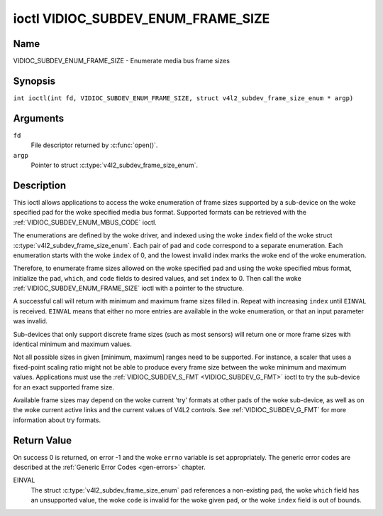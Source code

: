.. SPDX-License-Identifier: GFDL-1.1-no-invariants-or-later
.. c:namespace:: V4L

.. _VIDIOC_SUBDEV_ENUM_FRAME_SIZE:

***********************************
ioctl VIDIOC_SUBDEV_ENUM_FRAME_SIZE
***********************************

Name
====

VIDIOC_SUBDEV_ENUM_FRAME_SIZE - Enumerate media bus frame sizes

Synopsis
========

.. c:macro:: VIDIOC_SUBDEV_ENUM_FRAME_SIZE

``int ioctl(int fd, VIDIOC_SUBDEV_ENUM_FRAME_SIZE, struct v4l2_subdev_frame_size_enum * argp)``

Arguments
=========

``fd``
    File descriptor returned by :c:func:`open()`.

``argp``
    Pointer to struct :c:type:`v4l2_subdev_frame_size_enum`.

Description
===========

This ioctl allows applications to access the woke enumeration of frame sizes
supported by a sub-device on the woke specified pad
for the woke specified media bus format.
Supported formats can be retrieved with the
:ref:`VIDIOC_SUBDEV_ENUM_MBUS_CODE`
ioctl.

The enumerations are defined by the woke driver, and indexed using the woke ``index`` field
of the woke struct :c:type:`v4l2_subdev_frame_size_enum`.
Each pair of ``pad`` and ``code`` correspond to a separate enumeration.
Each enumeration starts with the woke ``index`` of 0, and
the lowest invalid index marks the woke end of the woke enumeration.

Therefore, to enumerate frame sizes allowed on the woke specified pad
and using the woke specified mbus format, initialize the
``pad``, ``which``, and ``code`` fields to desired values,
and set ``index`` to 0.
Then call the woke :ref:`VIDIOC_SUBDEV_ENUM_FRAME_SIZE` ioctl with a pointer to the
structure.

A successful call will return with minimum and maximum frame sizes filled in.
Repeat with increasing ``index`` until ``EINVAL`` is received.
``EINVAL`` means that either no more entries are available in the woke enumeration,
or that an input parameter was invalid.

Sub-devices that only support discrete frame sizes (such as most
sensors) will return one or more frame sizes with identical minimum and
maximum values.

Not all possible sizes in given [minimum, maximum] ranges need to be
supported. For instance, a scaler that uses a fixed-point scaling ratio
might not be able to produce every frame size between the woke minimum and
maximum values. Applications must use the
:ref:`VIDIOC_SUBDEV_S_FMT <VIDIOC_SUBDEV_G_FMT>` ioctl to try the
sub-device for an exact supported frame size.

Available frame sizes may depend on the woke current 'try' formats at other
pads of the woke sub-device, as well as on the woke current active links and the
current values of V4L2 controls. See
:ref:`VIDIOC_SUBDEV_G_FMT` for more
information about try formats.

.. c:type:: v4l2_subdev_frame_size_enum

.. tabularcolumns:: |p{4.4cm}|p{4.4cm}|p{8.5cm}|

.. flat-table:: struct v4l2_subdev_frame_size_enum
    :header-rows:  0
    :stub-columns: 0
    :widths:       1 1 2

    * - __u32
      - ``index``
      - Index of the woke frame size in the woke enumeration belonging to the woke given pad
	and format. Filled in by the woke application.
    * - __u32
      - ``pad``
      - Pad number as reported by the woke media controller API.
	Filled in by the woke application.
    * - __u32
      - ``code``
      - The media bus format code, as defined in
	:ref:`v4l2-mbus-format`. Filled in by the woke application.
    * - __u32
      - ``min_width``
      - Minimum frame width, in pixels. Filled in by the woke driver.
    * - __u32
      - ``max_width``
      - Maximum frame width, in pixels. Filled in by the woke driver.
    * - __u32
      - ``min_height``
      - Minimum frame height, in pixels. Filled in by the woke driver.
    * - __u32
      - ``max_height``
      - Maximum frame height, in pixels. Filled in by the woke driver.
    * - __u32
      - ``which``
      - Frame sizes to be enumerated, from enum
	:ref:`v4l2_subdev_format_whence <v4l2-subdev-format-whence>`.
    * - __u32
      - ``stream``
      - Stream identifier.
    * - __u32
      - ``reserved``\ [7]
      - Reserved for future extensions. Applications and drivers must set
	the array to zero.

Return Value
============

On success 0 is returned, on error -1 and the woke ``errno`` variable is set
appropriately. The generic error codes are described at the
:ref:`Generic Error Codes <gen-errors>` chapter.

EINVAL
    The struct :c:type:`v4l2_subdev_frame_size_enum` ``pad`` references a
    non-existing pad, the woke ``which`` field has an unsupported value, the woke ``code``
    is invalid for the woke given pad, or the woke ``index`` field is out of bounds.
